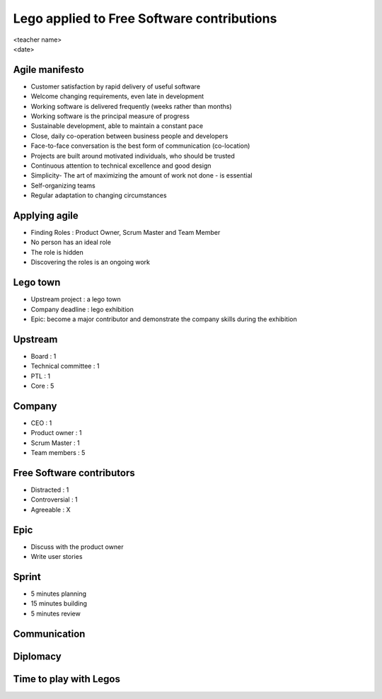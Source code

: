 ===========================================
Lego applied to Free Software contributions
===========================================

.. rst-class:: colright

|  <teacher name>
|  <date>

Agile manifesto
===============

- Customer satisfaction by rapid delivery of useful software
- Welcome changing requirements, even late in development
- Working software is delivered frequently (weeks rather than months)
- Working software is the principal measure of progress
- Sustainable development, able to maintain a constant pace
- Close, daily co-operation between business people and developers
- Face-to-face conversation is the best form of communication (co-location)
- Projects are built around motivated individuals, who should be trusted
- Continuous attention to technical excellence and good design
- Simplicity- The art of maximizing the amount of work not done - is essential
- Self-organizing teams
- Regular adaptation to changing circumstances

Applying agile
==============

- Finding Roles : Product Owner, Scrum Master and Team Member
- No person has an ideal role
- The role is hidden
- Discovering the roles is an ongoing work

Lego town
=========

- Upstream project : a lego town
- Company deadline : lego exhibition
- Epic: become a major contributor and demonstrate the company skills during
  the exhibition

Upstream
========

- Board : 1
- Technical committee : 1
- PTL : 1
- Core : 5

Company
=======

- CEO : 1
- Product owner : 1
- Scrum Master : 1
- Team members : 5

Free Software contributors
==========================

- Distracted : 1
- Controversial : 1
- Agreeable : X

Epic
====

- Discuss with the product owner
- Write user stories

Sprint
======

- 5 minutes planning
- 15 minutes building
- 5 minutes review

.. image:: ./_assets/20-01-sprint.png
  :width: 90%

Communication
=============

Diplomacy
=========

Time to play with Legos
=======================
